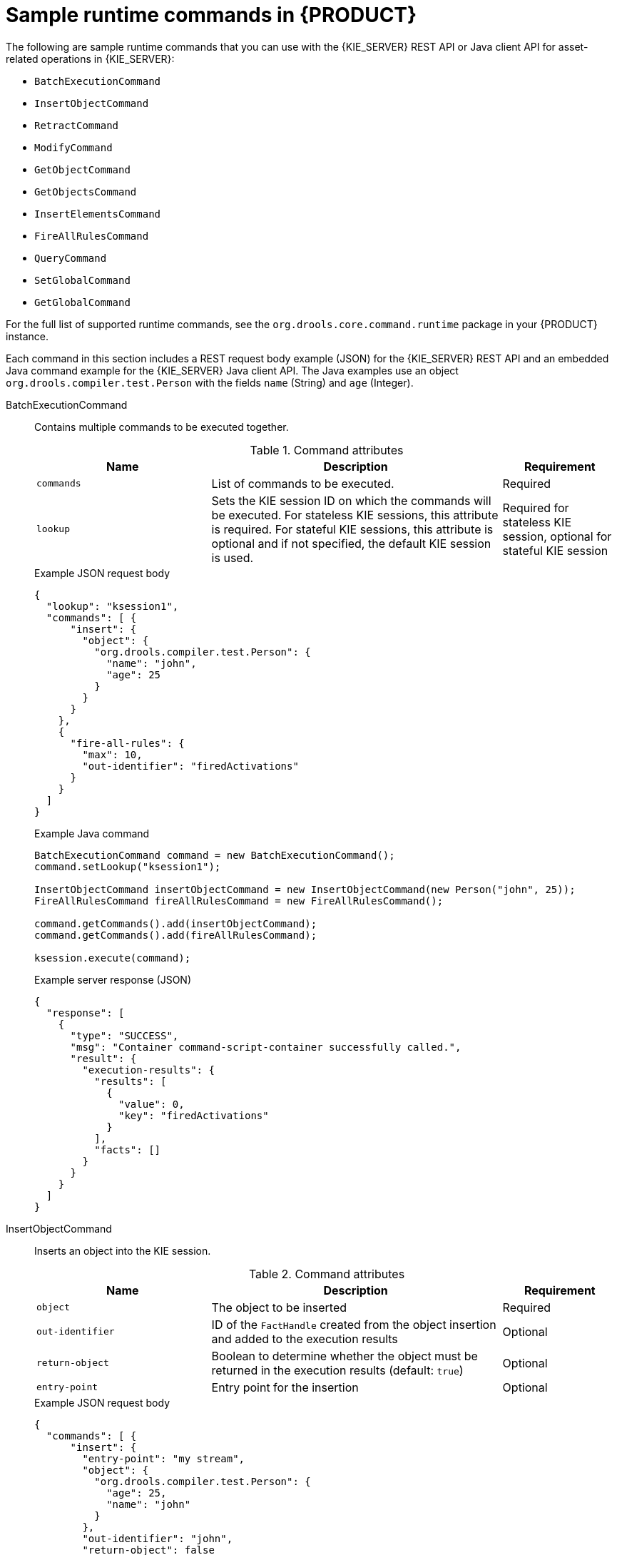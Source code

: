 [id='runtime-commands-samples-ref_{context}']
= Sample runtime commands in {PRODUCT}

The following are sample runtime commands that you can use with the {KIE_SERVER} REST API or Java client API for asset-related operations in {KIE_SERVER}:

* `BatchExecutionCommand`
* `InsertObjectCommand`
* `RetractCommand`
* `ModifyCommand`
* `GetObjectCommand`
* `GetObjectsCommand`
* `InsertElementsCommand`
* `FireAllRulesCommand`
ifdef::PAM,JBPM[]
* `StartProcessCommand`
* `SignalEventCommand`
* `CompleteWorkItemCommand`
* `AbortWorkItemCommand`
endif::PAM,JBPM[]
* `QueryCommand`
* `SetGlobalCommand`
* `GetGlobalCommand`

For the full list of supported runtime commands, see the `org.drools.core.command.runtime` package in your {PRODUCT} instance.

Each command in this section includes a REST request body example (JSON) for the {KIE_SERVER} REST API and an embedded Java command example for the {KIE_SERVER} Java client API. The Java examples use an object `org.drools.compiler.test.Person` with the fields `name` (String) and `age` (Integer).

////
// Not currently applicable to the examples, but leaving for now. (Stetson, Oct 5, 2018)
The XStream, JSON, and JAXB examples use the following marshalling methods:

* XStream
+
[source,java]
----
String xml = BatchExecutionHelper.newXStreamMarshaller().toXML(command);
----
* JSON
+
[source,java]
----
String xml = BatchExecutionHelper.newJSonMarshaller().toXML(command);
----
* JAXB
+
[source,java]
----
Marshaller marshaller = jaxbContext.createMarshaller();
StringWriter xml = new StringWriter();
marshaller.setProperty(Marshaller.JAXB_FORMATTED_OUTPUT, true);
marshaller.marshal(command, xml);
----
////
BatchExecutionCommand::
+
--
Contains multiple commands to be executed together.

.Command attributes
[cols="30%,50%,20%", frame="all", options="header"]
|===
|Name
|Description
|Requirement

|`commands`
|List of commands to be executed.
|Required

|`lookup`
|Sets the KIE session ID on which the commands will be executed. For stateless KIE sessions, this attribute is required. For stateful KIE sessions, this attribute is optional and if not specified, the default KIE session is used.
|Required for stateless KIE session, optional for stateful KIE session

|===

.Example JSON request body
[source,json]
----
{
  "lookup": "ksession1",
  "commands": [ {
      "insert": {
        "object": {
          "org.drools.compiler.test.Person": {
            "name": "john",
            "age": 25
          }
        }
      }
    },
    {
      "fire-all-rules": {
        "max": 10,
        "out-identifier": "firedActivations"
      }
    }
  ]
}
----

.Example Java command
[source,java]
----
BatchExecutionCommand command = new BatchExecutionCommand();
command.setLookup("ksession1");

InsertObjectCommand insertObjectCommand = new InsertObjectCommand(new Person("john", 25));
FireAllRulesCommand fireAllRulesCommand = new FireAllRulesCommand();

command.getCommands().add(insertObjectCommand);
command.getCommands().add(fireAllRulesCommand);

ksession.execute(command);
----

.Example server response (JSON)
[source,json]
----
{
  "response": [
    {
      "type": "SUCCESS",
      "msg": "Container command-script-container successfully called.",
      "result": {
        "execution-results": {
          "results": [
            {
              "value": 0,
              "key": "firedActivations"
            }
          ],
          "facts": []
        }
      }
    }
  ]
}
----
--
InsertObjectCommand::
+
--
Inserts an object into the KIE session.

.Command attributes
[cols="30%,50%,20%", frame="all", options="header"]
|===
|Name
|Description
|Requirement

|`object`
|The object to be inserted
|Required

|`out-identifier`
|ID of the `FactHandle` created from the object insertion and added to the execution results
|Optional

|`return-object`
|Boolean to determine whether the object must be returned in the execution results (default: `true`)
|Optional

|`entry-point`
|Entry point for the insertion
|Optional
|===

.Example JSON request body
[source,json]
----
{
  "commands": [ {
      "insert": {
        "entry-point": "my stream",
        "object": {
          "org.drools.compiler.test.Person": {
            "age": 25,
            "name": "john"
          }
        },
        "out-identifier": "john",
        "return-object": false
      }
    }
  ]
}
----

.Example Java command
[source,java]
----

Command insertObjectCommand =
  CommandFactory.newInsert(new Person("john", 25), "john", false, null);

ksession.execute(insertObjectCommand);
----

.Example server response (JSON)
[source,json]
----
{
  "response": [
    {
      "type": "SUCCESS",
      "msg": "Container command-script-container successfully called.",
      "result": {
        "execution-results": {
          "results": [],
          "facts": [
            {
              "value": {
                "org.drools.core.common.DefaultFactHandle": {
                  "external-form": "0:4:436792766:-2127720265:4:DEFAULT:NON_TRAIT:java.util.LinkedHashMap"
                }
              },
              "key": "john"
            }
          ]
        }
      }
    }
  ]
}
----
--
RetractCommand::
+
--
Retracts an object from the KIE session.

.Command attributes
[cols="30%,50%,20%", frame="all", options="header"]
|===
|Name
|Description
|Requirement

|`fact-handle`
|The `FactHandle` associated with the object to be retracted
|Required
|===

.Example JSON request body
[source,json]
----
{
  "commands": [ {
      "retract": {
        "fact-handle": "0:4:436792766:-2127720265:4:DEFAULT:NON_TRAIT:java.util.LinkedHashMap"
      }
    }
  ]
}
----

.Example Java command: Use `FactHandleFromString`
[source,java]
----
RetractCommand retractCommand = new RetractCommand();
retractCommand.setFactHandleFromString("123:234:345:456:567");
----

.Example Java command: Use `FactHandle` from inserted object
[source,java]
----
RetractCommand retractCommand = new RetractCommand(factHandle);
----

.Example server response (JSON)
[source,json]
----
{
  "response": [
    {
      "type": "SUCCESS",
      "msg": "Container employee-rostering successfully called.",
      "result": {
        "execution-results": {
          "results": [],
          "facts": []
        }
      }
    }
  ]
}
----
--
ModifyCommand::
+
--
Modifies a previously inserted object in the KIE session.

.Command attributes
[cols="30%,50%,20%", frame="all", options="header"]
|===
|Name
|Description
|Requirement

|`fact-handle`
|The `FactHandle` associated with the object to be modified
|Required

|`setters`
|List of setters for object modifications
|Required
|===

.Example JSON request body
[source,json]
----
{
  "commands": [ {
      "modify": {
        "fact-handle": "0:4:436792766:-2127720265:4:DEFAULT:NON_TRAIT:java.util.LinkedHashMap",
        "setters": {
          "accessor": "age",
          "value": 25
        }
      }
    }
  ]
}
----

.Example Java command
[source,java]
----
ModifyCommand modifyCommand = new ModifyCommand(factHandle);

List<Setter> setters = new ArrayList<Setter>();
setters.add(new SetterImpl("age", "25"));

modifyCommand.setSetters(setters);
----

.Example server response (JSON)
[source,json]
----
{
  "response": [
    {
      "type": "SUCCESS",
      "msg": "Container employee-rostering successfully called.",
      "result": {
        "execution-results": {
          "results": [],
          "facts": []
        }
      }
    }
  ]
}
----
--
GetObjectCommand::
+
--
Retrieves an object from a KIE session.

.Command attributes
[cols="30%,50%,20%", frame="all", options="header"]
|===
|Name
|Description
|Requirement

|`fact-handle`
|The `FactHandle` associated with the object to be retrieved
|Required

|`out-identifier`
|ID of the `FactHandle` created from the object insertion and added to the execution results
|Optional
|===

.Example JSON request body
[source,json]
----
{
  "commands": [ {
      "get-object": {
        "fact-handle": "0:4:436792766:-2127720265:4:DEFAULT:NON_TRAIT:java.util.LinkedHashMap",
        "out-identifier": "john"
      }
    }
  ]
}
----

.Example Java command
[source,java]
----
GetObjectCommand getObjectCommand = new GetObjectCommand();
getObjectCommand.setFactHandleFromString("123:234:345:456:567");
getObjectCommand.setOutIdentifier("john");
----

.Example server response (JSON)
[source,json]
----
{
  "response": [
    {
      "type": "SUCCESS",
      "msg": "Container command-script-container successfully called.",
      "result": {
        "execution-results": {
          "results": [
            {
              "value": null,
              "key": "john"
            }
          ],
          "facts": []
        }
      }
    }
  ]
}
----
--
GetObjectsCommand::
+
--
Retrieves all objects from the KIE session as a collection.

.Command attributes
[cols="30%,50%,20%", frame="all", options="header"]
|===
|Name
|Description
|Requirement

|`object-filter`
|Filter for the objects returned from the KIE session
|Optional

|`out-identifier`
|Identifier to be used in the execution results
|Optional
|===

.Example JSON request body
[source,json]
----
{
  "commands": [ {
      "get-objects": {
        "out-identifier": "objects"
      }
    }
  ]
}
----

.Example Java command
[source,java]
----
GetObjectsCommand getObjectsCommand = new GetObjectsCommand();
getObjectsCommand.setOutIdentifier("objects");
----

.Example server response (JSON)
[source,json]
----
{
  "response": [
    {
      "type": "SUCCESS",
      "msg": "Container command-script-container successfully called.",
      "result": {
        "execution-results": {
          "results": [
            {
              "value": [
                {
                  "org.apache.xerces.dom.ElementNSImpl": "<?xml version=\"1.0\" encoding=\"UTF-16\"?>\n<object xmlns:xsi=\"http://www.w3.org/2001/XMLSchema-instance\" xsi:type=\"person\"><age>25</age><name>john</name>\n <\/object>"
                },
                {
                  "org.drools.compiler.test.Person": {
                    "name": "john",
                    "age": 25
                  }
                }
              ],
              "key": "objects"
            }
          ],
          "facts": []
        }
      }
    }
  ]
}
----
--
InsertElementsCommand::
+
--
Inserts a list of objects into the KIE session.

.Command attributes
[cols="30%,50%,20%", frame="all", options="header"]
|===
|Name
|Description
|Requirement

|`objects`
|The list of objects to be inserted into the KIE session
|Required

|`out-identifier`
|ID of the `FactHandle` created from the object insertion and added to the execution results
|Optional

|`return-object`
|Boolean to determine whether the object must be returned in the execution results. Default value: `true`.
|Optional

|`entry-point`
|Entry point for the insertion
|Optional
|===

.Example JSON request body
[source,json]
----
{
  "commands": [ {
    "insert-elements": {
        "objects": [
            {
                "containedObject": {
                    "@class": "org.drools.compiler.test.Person",
                    "age": 25,
                    "name": "john"
                }
            },
            {
                "containedObject": {
                    "@class": "Person",
                    "age": 35,
                    "name": "sarah"
                }
            }
        ]
    }
  }
]
}
----

.Example Java command
[source,java]
----
List<Object> objects = new ArrayList<Object>();
objects.add(new Person("john", 25));
objects.add(new Person("sarah", 35));

Command insertElementsCommand = CommandFactory.newInsertElements(objects);
----

.Example server response (JSON)
[source,json]
----
{
  "response": [
    {
      "type": "SUCCESS",
      "msg": "Container command-script-container successfully called.",
      "result": {
        "execution-results": {
          "results": [],
          "facts": [
            {
              "value": {
                "org.drools.core.common.DefaultFactHandle": {
                  "external-form": "0:4:436792766:-2127720265:4:DEFAULT:NON_TRAIT:java.util.LinkedHashMap"
                }
              },
              "key": "john"
            },
            {
              "value": {
                "org.drools.core.common.DefaultFactHandle": {
                  "external-form": "0:4:436792766:-2127720266:4:DEFAULT:NON_TRAIT:java.util.LinkedHashMap"
                }
              },
              "key": "sarah"
            }
          ]
        }
      }
    }
  ]
}
----
--
FireAllRulesCommand::
+
--
Executes all rules in the KIE session.

.Command attributes
[cols="30%,50%,20%", frame="all", options="header"]
|===
|Name
|Description
|Requirement

|`max`
|Maximum number of rules to be executed. The default is `-1` and does not put any restriction on execution.
|Optional

|`out-identifier`
|The number of rules fired on the execution results.
|Optional

|`agenda-filter`
|Agenda Filter to be used for rule execution.
|Optional
|===

.Example JSON request body
[source,json]
----
{
  "commands" : [ {
    "fire-all-rules": {
        "max": 10,
        "out-identifier": "firedActivations"
    }
  } ]
}
----

.Example Java command
[source,java]
----
FireAllRulesCommand fireAllRulesCommand = new FireAllRulesCommand();
fireAllRulesCommand.setMax(10);
fireAllRulesCommand.setOutIdentifier("firedActivations");
----

.Example server response (JSON)
[source,json]
----
{
  "response": [
    {
      "type": "SUCCESS",
      "msg": "Container command-script-container successfully called.",
      "result": {
        "execution-results": {
          "results": [
            {
              "value": 0,
              "key": "firedActivations"
            }
          ],
          "facts": []
        }
      }
    }
  ]
}
----
--
ifdef::PAM,JBPM[]
StartProcessCommand::
+
--
Starts a process using the process ID. You can also pass parameters and initial data to be inserted.

.Command attributes
[cols="30%,50%,20%", frame="all", options="header"]
|===
|Name
|Description
|Requirement

|`processId`
|ID of the process to be started
|Required

|`parameters`
|A `Map <String,Object>` argument to pass parameters in the process startup
|Optional

|`data`
|List of objects to be inserted into the KIE session before the process startup
|Optional
|===

.Example JSON request body
[source,json]
----
{
  "commands": [
    {
      "start-process": {
        "processId": "myProject.myProcess",
        "data": null,
        "parameter": [],
        "out-identifier": null
      }
    }
  ]
}
----

.Example Java command
[source,java]
----
StartProcessCommand startProcessCommand = new StartProcessCommand();
startProcessCommand.setProcessId("org.drools.task.processOne");
----

.Example server response (JSON)
[source,json]
----
{
  "type": "SUCCESS",
  "msg": "Container stateful-session successfully called.",
  "result": {
    "execution-results": {
      "results": [],
      "facts": []
    }
  }
}
----
--
SignalEventCommand::
+
--
Sends a signal event to the KIE session.

.Command attributes
[cols="30%,50%,20%", frame="all", options="header"]
|===
|Name
|Description
|Requirement

|`event-type`
|Type of the incoming event
|Required

|`process-instance-id`
|ID of the process instance to be signalled
|Optional

|`event`
|Data of the incoming event
|Optional
|===

.Example JSON request body
[source,json]
----
{
  "commands": [
    {
      "signal-event": {
        "process-instance-id": 1001,
        "correlation-key": null,
        "event-type": "start",
        "event": {
          "org.kie.server.testing.Person": {
            "fullname": "john",
            "age": 25
          }
        }
      }
    }
  ]
}
----

.Example Java command
[source,java]
----
SignalEventCommand signalEventCommand = new SignalEventCommand();
signalEventCommand.setProcessInstanceId(1001);
signalEventCommand.setEventType("start");
signalEventCommand.setEvent(new Person("john", 25));
----

.Example server response (JSON)
[source,json]
----
{
  "type": "SUCCESS",
  "msg": "Container stateful-session successfully called.",
  "result": {
    "execution-results": {
      "results": [],
      "facts": []
    }
  }
}
----
--
CompleteWorkItemCommand::
+
--
Completes a work item in the KIE session.

.Command attributes
[cols="30%,50%,20%", frame="all", options="header"]
|===
|Name
|Description
|Requirement

|`workItemId`
|ID of the work item to be completed
|Required

|`results`
|Result of the work item
|Optional
|===

.Example JSON request body
[source,json]
----
{
  "commands": [ {
    "complete-work-item": {
        "id": 1001
    }
  }
]
}
----

.Example Java command
[source,java]
----
CompleteWorkItemCommand completeWorkItemCommand = new CompleteWorkItemCommand();
completeWorkItemCommand.setWorkItemId(1001);
----

.Example server response (JSON)
[source,json]
----
{
  "response": [
    {
      "type": "SUCCESS",
      "msg": "Container employee-rostering successfully called.",
      "result": {
        "execution-results": {
          "results": [],
          "facts": []
        }
      }
    }
  ]
}
----
--
AbortWorkItemCommand::
+
--
Aborts a work item in the KIE session in the same way as `ksession.getWorkItemManager().abortWorkItem(workItemId)`.

.Command attributes
[cols="30%,50%,20%", frame="all", options="header"]
|===
|Name
|Description
|Requirement

|`workItemId`
|ID of the work item to be aborted
|Required
|===

.Example JSON request body
[source,json]
----
{
  "commands": [ {
      "abort-work-item": {
        "id": 1001
      }
    }
  ]
}
----

.Example Java command
[source,java]
----
AbortWorkItemCommand abortWorkItemCommand = new AbortWorkItemCommand();
abortWorkItemCommand.setWorkItemId(1001);
----

.Example server response (JSON)
[source,json]
----
{
  "response": [
    {
      "type": "SUCCESS",
      "msg": "Container employee-rostering successfully called.",
      "result": {
        "execution-results": {
          "results": [],
          "facts": []
        }
      }
    }
  ]
}
----
--
endif::PAM,JBPM[]

QueryCommand::
+
--
Executes a query defined in the KIE base.

.Command attributes
[cols="30%,50%,20%", frame="all", options="header"]
|===
|Name
|Description
|Requirement

|`name`
|Query name.
|Required

|`out-identifier`
|ID of the query results. The query results are added in the execution results with this identifier.
|Optional

|`arguments`
|List of objects to be passed as a query parameter.
|Optional
|===

.Example JSON request body
[source,json]
----
{
  "commands": [
    {
      "query": {
        "name": "persons",
        "arguments": [],
        "out-identifier": "persons"
      }
    }
  ]
}
----

.Example Java command
[source,java]
----
QueryCommand queryCommand = new QueryCommand();
queryCommand.setName("persons");
queryCommand.setOutIdentifier("persons");
----

.Example server response (JSON)
[source,json]
----
{
  "type": "SUCCESS",
  "msg": "Container stateful-session successfully called.",
  "result": {
    "execution-results": {
      "results": [
        {
          "value": {
            "org.drools.core.runtime.rule.impl.FlatQueryResults": {
              "idFactHandleMaps": {
                "type": "LIST",
                "componentType": null,
                "element": [
                  {
                    "type": "MAP",
                    "componentType": null,
                    "element": [
                      {
                        "value": {
                          "org.drools.core.common.DisconnectedFactHandle": {
                            "id": 1,
                            "identityHashCode": 1809949690,
                            "objectHashCode": 1809949690,
                            "recency": 1,
                            "object": {
                              "org.kie.server.testing.Person": {
                                "fullname": "John Doe",
                                "age": 47
                              }
                            },
                            "entryPointId": "DEFAULT",
                            "traitType": "NON_TRAIT",
                            "external-form": "0:1:1809949690:1809949690:1:DEFAULT:NON_TRAIT:org.kie.server.testing.Person"
                          }
                        },
                        "key": "$person"
                      }
                    ]
                  }
                ]
              },
              "idResultMaps": {
                "type": "LIST",
                "componentType": null,
                "element": [
                  {
                    "type": "MAP",
                    "componentType": null,
                    "element": [
                      {
                        "value": {
                          "org.kie.server.testing.Person": {
                            "fullname": "John Doe",
                            "age": 47
                          }
                        },
                        "key": "$person"
                      }
                    ]
                  }
                ]
              },
              "identifiers": {
                "type": "SET",
                "componentType": null,
                "element": [
                  "$person"
                ]
              }
            }
          },
          "key": "persons"
        }
      ],
      "facts": []
    }
  }
}
----
--
SetGlobalCommand::
+
--
Sets an object to a global state.

.Command attributes
[cols="30%,50%,20%", frame="all", options="header"]
|===
|Name
|Description
|Requirement

|`identifier`
|ID of the global variable defined in the KIE base
|Required

|`object`
|Object to be set into the global variable
|Optional

|`out`
|Boolean to exclude the global variable you set from the execution results
|Optional

|`out-identifier`
|ID of the global execution result
|Optional
|===

.Example JSON request body
[source,json]
----
{
  "commands": [
    {
      "set-global": {
        "identifier": "helper",
        "object": {
          "org.kie.server.testing.Person": {
            "fullname": "kyle",
            "age": 30
          }
        },
        "out-identifier": "output"
      }
    }
  ]
}
----

.Example Java command
[source,java]
----
SetGlobalCommand setGlobalCommand = new SetGlobalCommand();
setGlobalCommand.setIdentifier("helper");
setGlobalCommand.setObject(new Person("kyle", 30));
setGlobalCommand.setOut(true);
setGlobalCommand.setOutIdentifier("output");
----

.Example server response (JSON)
[source,json]
----
{
  "type": "SUCCESS",
  "msg": "Container stateful-session successfully called.",
  "result": {
    "execution-results": {
      "results": [
        {
          "value": {
            "org.kie.server.testing.Person": {
              "fullname": "kyle",
              "age": 30
            }
          },
          "key": "output"
        }
      ],
      "facts": []
    }
  }
}
----
--
GetGlobalCommand::
+
--
Retrieves a previously defined global object.

.Command attributes
[cols="30%,50%,20%", frame="all", options="header"]
|===
|Name
|Description
|Requirement

|`identifier`
|ID of the global variable defined in the KIE base
|Required

|`out-identifier`
|ID to be used in the execution results
|Optional
|===

.Example JSON request body
[source,json]
----
{
  "commands": [ {
      "get-global": {
        "identifier": "helper",
        "out-identifier": "helperOutput"
      }
    }
  ]
}
----

.Example Java command
[source,java]
----
GetGlobalCommand getGlobalCommand = new GetGlobalCommand();
getGlobalCommand.setIdentifier("helper");
getGlobalCommand.setOutIdentifier("helperOutput");
----

.Example server response (JSON)
[source,json]
----
{
  "response": [
    {
      "type": "SUCCESS",
      "msg": "Container command-script-container successfully called.",
      "result": {
        "execution-results": {
          "results": [
            {
              "value": null,
              "key": "helperOutput"
            }
          ],
          "facts": []
        }
      }
    }
  ]
}
----
--
